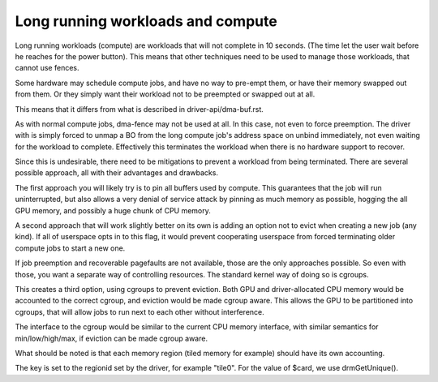 ==================================
Long running workloads and compute
==================================

Long running workloads (compute) are workloads that will not complete in 10
seconds. (The time let the user wait before he reaches for the power button).
This means that other techniques need to be used to manage those workloads,
that cannot use fences.

Some hardware may schedule compute jobs, and have no way to pre-empt them, or
have their memory swapped out from them. Or they simply want their workload
not to be preempted or swapped out at all.

This means that it differs from what is described in driver-api/dma-buf.rst.

As with normal compute jobs, dma-fence may not be used at all. In this case,
not even to force preemption. The driver with is simply forced to unmap a BO
from the long compute job's address space on unbind immediately, not even
waiting for the workload to complete. Effectively this terminates the workload
when there is no hardware support to recover.

Since this is undesirable, there need to be mitigations to prevent a workload
from being terminated. There are several possible approach, all with their
advantages and drawbacks.

The first approach you will likely try is to pin all buffers used by compute.
This guarantees that the job will run uninterrupted, but also allows a very
denial of service attack by pinning as much memory as possible, hogging the
all GPU memory, and possibly a huge chunk of CPU memory.

A second approach that will work slightly better on its own is adding an option
not to evict when creating a new job (any kind). If all of userspace opts in
to this flag, it would prevent cooperating userspace from forced terminating
older compute jobs to start a new one.

If job preemption and recoverable pagefaults are not available, those are the
only approaches possible. So even with those, you want a separate way of
controlling resources. The standard kernel way of doing so is cgroups.

This creates a third option, using cgroups to prevent eviction. Both GPU and
driver-allocated CPU memory would be accounted to the correct cgroup, and
eviction would be made cgroup aware. This allows the GPU to be partitioned
into cgroups, that will allow jobs to run next to each other without
interference.

The interface to the cgroup would be similar to the current CPU memory
interface, with similar semantics for min/low/high/max, if eviction can
be made cgroup aware.

What should be noted is that each memory region (tiled memory for example)
should have its own accounting.

The key is set to the regionid set by the driver, for example "tile0".
For the value of $card, we use drmGetUnique().
